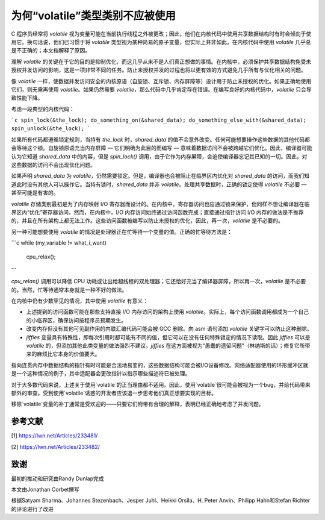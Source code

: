 为何“volatile”类型类别不应被使用
-----------------------------------

C 程序员经常将 `volatile` 视为变量可能在当前执行线程之外被更改；因此，他们在内核代码中使用共享数据结构时有时会倾向于使用它。换句话说，他们已习惯于将 `volatile` 类型视为某种简易的原子变量，但实际上并非如此。在内核代码中使用 `volatile` 几乎总是不正确的；本文档解释了原因。

理解 `volatile` 的关键在于它的目的是抑制优化，而这几乎从来不是人们真正想做的事情。在内核中，必须保护共享数据结构免受未授权并发访问的影响，这是一项非常不同的任务。防止未授权并发的过程也将以更有效的方式避免几乎所有与优化相关的问题。

像 `volatile` 一样，使数据并发访问安全的内核原语（自旋锁、互斥锁、内存屏障等）设计用于防止未授权的优化。如果正确地使用它们，则无需再使用 `volatile`。如果仍然需要 `volatile`，那么代码中几乎肯定存在错误。在编写良好的内核代码中，`volatile` 只会导致性能下降。

考虑一段典型的内核代码：

```c
spin_lock(&the_lock);
do_something_on(&shared_data);
do_something_else_with(&shared_data);
spin_unlock(&the_lock);
```

如果所有代码都遵循锁定规则，当持有 `the_lock` 时，`shared_data` 的值不会意外改变。任何可能想要操作这些数据的其他代码都会等待这个锁。自旋锁原语充当内存屏障 — 它们明确为此目的而编写 — 意味着数据访问不会被跨越它们优化。因此，编译器可能认为它知道 `shared_data` 中的内容，但是 `spin_lock()` 调用，由于它作为内存屏障，会迫使编译器忘记其已知的一切。因此，对这些数据的访问不会出现优化问题。

如果声明 `shared_data` 为 `volatile`，仍然需要锁定。但是，编译器也会被阻止在临界区内优化对 `shared_data` 的访问，而我们知道此时没有其他人可以操作它。当持有锁时，`shared_data` 并非 `volatile`。处理共享数据时，正确的锁定使得 `volatile` 不必要 — 甚至可能是有害的。

`volatile` 存储类别最初是为了内存映射 I/O 寄存器而设计的。在内核中，寄存器访问也应通过锁来保护，但同样不想让编译器在临界区内“优化”寄存器访问。然而，在内核中，I/O 内存访问始终通过访问函数完成；直接通过指针访问 I/O 内存的做法是不推荐的，并且在所有架构上都无法工作。这些访问函数被编写以防止未授权的优化，因此，再一次，`volatile` 是不必要的。

另一种可能想要使用 `volatile` 的情况是处理器正在忙等待一个变量的值。正确的忙等待方法是：

```c
while (my_variable != what_i_want)
    cpu_relax();
```

`cpu_relax()` 调用可以降低 CPU 功耗或让出给超线程的双处理器；它还恰好充当了编译器屏障，所以再一次，`volatile` 是不必要的。当然，忙等待通常本身就是一种不好的做法。

在内核中仍有少数罕见的情况，其中使用 `volatile` 有意义：

- 上述提到的访问函数可能在那些支持直接 I/O 内存访问的架构上使用 `volatile`。实际上，每个访问函数调用都成为一个自己的小临界区，确保访问按程序员预期发生。
- 改变内存但没有其他可见副作用的内联汇编代码可能会被 GCC 删除。向 asm 语句添加 `volatile` 关键字可以防止这种删除。
- `jiffies` 变量具有特殊性，即每次引用时都可能有不同的值，但它可以在没有任何特殊锁定的情况下读取。因此 `jiffies` 可以是 `volatile` 的，但添加其他此类变量的做法强烈不建议。`jiffies` 在这方面被视为“愚蠢的遗留问题”（林纳斯的话）；修复它所带来的麻烦比它本身的价值要大。
指向连贯内存中数据结构的指针有时可能是合法地易变的，这些数据结构可能会被I/O设备修改。网络适配器使用的环形缓冲区就是一个这种情况的例子，其中适配器会更改指针以指示哪些描述符已被处理。

对于大多数代码来说，上述关于使用`volatile`的正当理由都不适用。因此，使用`volatile`很可能会被视为一个bug，并给代码带来额外的审查。受到使用`volatile`诱惑的开发者应该退一步思考他们真正想要实现的目标。

移除`volatile`变量的补丁通常是受欢迎的——只要它们附带有合理的解释，表明已经正确地考虑了并发问题。

参考文献
==========

[1] https://lwn.net/Articles/233481/

[2] https://lwn.net/Articles/233482/

致谢
=======

最初的推动和研究由Randy Dunlap完成

本文由Jonathan Corbet撰写

根据Satyam Sharma、Johannes Stezenbach、Jesper Juhl、Heikki Orsila、H. Peter Anvin、Philipp Hahn和Stefan Richter的评论进行了改进
